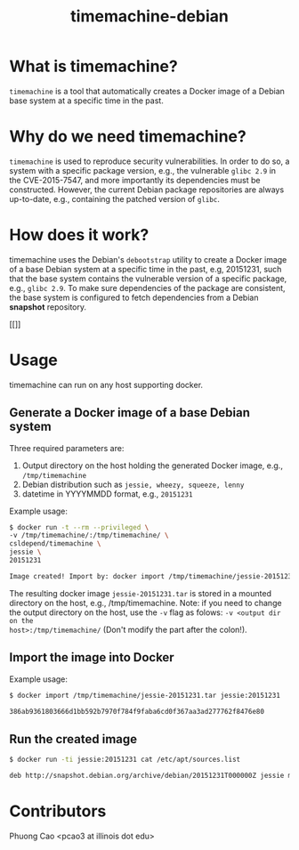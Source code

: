 #+TITLE: timemachine-debian

* What is timemachine?

=timemachine= is a tool that automatically creates a Docker image of a Debian base
system at a specific time in the past. 

* Why do we need timemachine?

=timemachine= is used to reproduce security vulnerabilities. In order to do so,
a system with a specific package version, e.g., the vulnerable =glibc 2.9= in
the CVE-2015-7547, and more importantly its dependencies must be constructed.
However, the current Debian package repositories are always up-to-date, e.g.,
containing the patched version of =glibc=.

* How does it work?

timemachine uses the Debian's =debootstrap= utility to create a Docker image of
a base Debian system at a specific time in the past, e.g, 20151231, such that
the base system contains the vulnerable version of a specific package, e.g.,
=glibc 2.9=. To make sure dependencies of the package are consistent, the base
system is configured to fetch dependencies from a Debian *snapshot* repository.


#+CAPTION: timemachine
#+NAME:   fig:timemachine
[[[[./img/timemachine.png]]]]

* Usage
timemachine can run on any host supporting docker. 

** Generate a Docker image of a base Debian system
Three required parameters are:
1. Output directory on the host holding the generated Docker image, e.g., =/tmp/timemachine=
2. Debian distribution such as =jessie, wheezy, squeeze, lenny= 
3. datetime in YYYYMMDD format, e.g., =20151231=

Example usage:
#+begin_src sh
$ docker run -t --rm --privileged \
-v /tmp/timemachine/:/tmp/timemachine/ \
csldepend/timemachine \
jessie \
20151231

Image created! Import by: docker import /tmp/timemachine/jessie-20151231.tar jessie:20151231
#+end_src

The resulting docker image =jessie-20151231.tar= is stored in a mounted
directory on the host, e.g., /tmp/timemachine. Note: if you need to change the output
directory on the host, use the =-v= flag as folows: =-v <output dir on the
host>:/tmp/timemachine/= (Don't modify the part after the colon!). 

** Import the image into Docker

Example usage:
#+begin_src sh
$ docker import /tmp/timemachine/jessie-20151231.tar jessie:20151231

386ab9361803666d1bb592b7970f784f9faba6cd0f367aa3ad277762f8476e80
#+end_src

** Run the created image

#+begin_src sh
$ docker run -ti jessie:20151231 cat /etc/apt/sources.list

deb http://snapshot.debian.org/archive/debian/20151231T000000Z jessie main
#+end_src

* Contributors

Phuong Cao <pcao3 at illinois dot edu>
